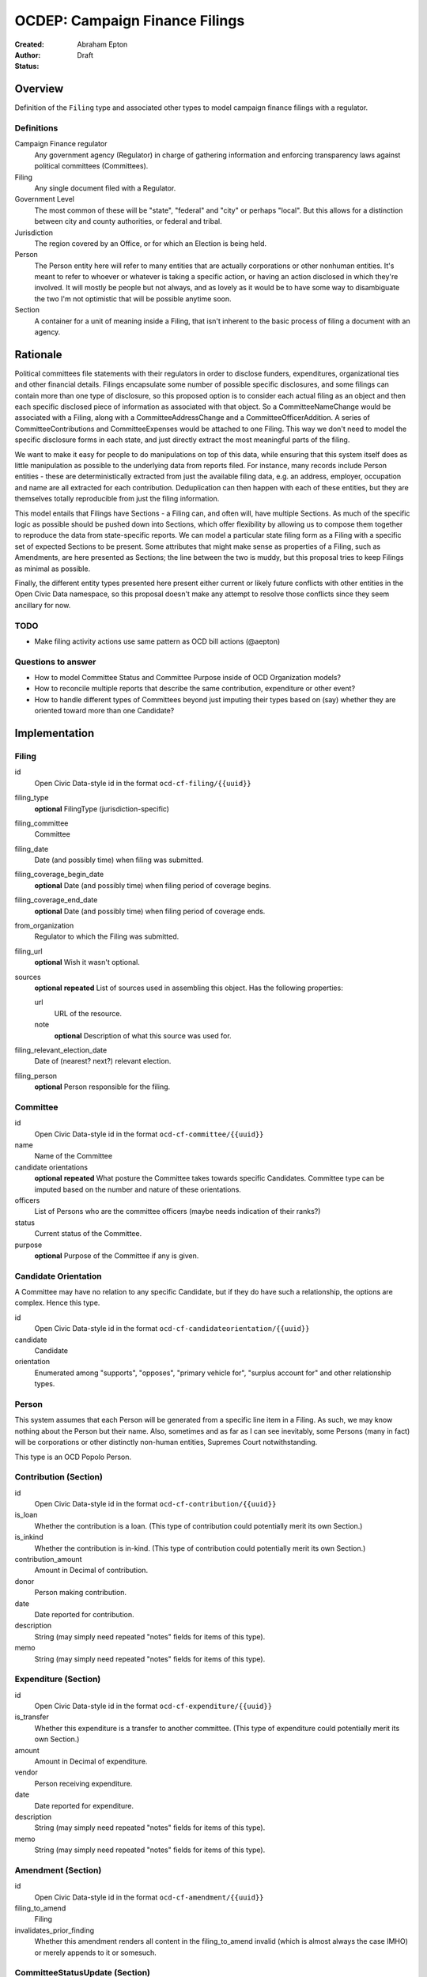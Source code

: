 ====================
OCDEP: Campaign Finance Filings
====================

:Created: 
:Author: Abraham Epton
:Status: Draft

Overview
========

Definition of the ``Filing`` type and associated other types to model campaign
finance filings with a regulator.

Definitions
-----------

Campaign Finance regulator
    Any government agency (Regulator) in charge of gathering information and
    enforcing transparency laws against political committees (Committees).

Filing
    Any single document filed with a Regulator.

Government Level
    The most common of these will be "state", "federal" and "city" or perhaps
    "local". But this allows for a distinction between city and county
    authorities, or federal and tribal.

Jurisdiction
    The region covered by an Office, or for which an Election is being held.

Person
    The Person entity here will refer to many entities that are actually
    corporations or other nonhuman entities. It's meant to refer to whoever or
    whatever is taking a specific action, or having an action disclosed in which
    they're involved. It will mostly be people but not always, and as lovely as
    it would be to have some way to disambiguate the two I'm not optimistic that
    will be possible anytime soon.

Section
    A container for a unit of meaning inside a Filing, that isn't inherent to
    the basic process of filing a document with an agency.

Rationale
=========

Political committees file statements with their regulators in order to disclose
funders, expenditures, organizational ties and other financial details.
Filings encapsulate some number of possible specific disclosures, and some
filings can contain more than one type of disclosure, so this proposed option is
to consider each actual filing as an object and then each specific disclosed
piece of information as associated with that object. So a CommitteeNameChange
would be associated with a Filing, along with a CommitteeAddressChange and a
CommitteeOfficerAddition. A series of CommitteeContributions and
CommitteeExpenses would be attached to one Filing. This way we don't need to
model the specific disclosure forms in each state, and just directly extract
the most meaningful parts of the filing.

We want to make it easy for people to do manipulations on top of this data,
while ensuring that this system itself does as little manipulation as possible
to the underlying data from reports filed. For instance, many records include
Person entities - these are deterministically extracted from just the available
filing data, e.g. an address, employer, occupation and name are all extracted
for each contribution. Deduplication can then happen with each of these
entities, but they are themselves totally reproducible from just the filing
information.

This model entails that Filings have Sections - a Filing can, and often will,
have multiple Sections. As much of the specific logic as possible should be
pushed down into Sections, which offer flexibility by allowing us to compose
them together to reproduce the data from state-specific reports. We can model
a particular state filing form as a Filing with a specific set of expected
Sections to be present. Some attributes that might make sense as properties of a
Filing, such as Amendments, are here presented as Sections; the line between the
two is muddy, but this proposal tries to keep Filings as minimal as possible.

Finally, the different entity types presented here present either current or
likely future conflicts with other entities in the Open Civic Data namespace, so
this proposal doesn't make any attempt to resolve those conflicts since they
seem ancillary for now.

TODO
----
* Make filing activity actions use same pattern as OCD bill actions (@aepton)

Questions to answer
-------------------
* How to model Committee Status and Committee Purpose inside of OCD Organization
  models?
* How to reconcile multiple reports that describe the same contribution,
  expenditure or other event?
* How to handle different types of Committees beyond just imputing their types
  based on (say) whether they are oriented toward more than one Candidate?

Implementation
==============

Filing
------

id
    Open Civic Data-style id in the format ``ocd-cf-filing/{{uuid}}``

filing_type
    **optional**
    FilingType (jurisdiction-specific)

filing_committee
    Committee

filing_date
    Date (and possibly time) when filing was submitted.

filing_coverage_begin_date
    **optional**
    Date (and possibly time) when filing period of coverage begins.

filing_coverage_end_date
    **optional**
    Date (and possibly time) when filing period of coverage ends.

from_organization
    Regulator to which the Filing was submitted.

filing_url
    **optional**
    Wish it wasn't optional.

sources
    **optional**
    **repeated**
    List of sources used in assembling this object. Has the following
    properties:

    url
        URL of the resource.
    note
        **optional**
        Description of what this source was used for.

filing_relevant_election_date
    Date of (nearest? next?) relevant election.

filing_person
    **optional**
    Person responsible for the filing.

Committee
---------

id
    Open Civic Data-style id in the format ``ocd-cf-committee/{{uuid}}``

name
    Name of the Committee

candidate orientations
    **optional**
    **repeated**
    What posture the Committee takes towards specific Candidates. Committee type
    can be imputed based on the number and nature of these orientations.

officers
    List of Persons who are the committee officers (maybe needs indication of
    their ranks?)

status
    Current status of the Committee.

purpose
    **optional**
    Purpose of the Committee if any is given.

Candidate Orientation
---------------------

A Committee may have no relation to any specific Candidate, but if they do have
such a relationship, the options are complex. Hence this type.

id
    Open Civic Data-style id in the format ``ocd-cf-candidateorientation/{{uuid}}``

candidate
    Candidate

orientation
    Enumerated among "supports", "opposes", "primary vehicle for", "surplus
    account for" and other relationship types.

Person
------

This system assumes that each Person will be generated from a specific line item
in a Filing. As such, we may know nothing about the Person but their name. Also,
sometimes and as far as I can see inevitably, some Persons (many in fact) will
be corporations or other distinctly non-human entities, Supremes Court
notwithstanding.

This type is an OCD Popolo Person.

Contribution (Section)
----------------------

id
    Open Civic Data-style id in the format ``ocd-cf-contribution/{{uuid}}``

is_loan
    Whether the contribution is a loan. (This type of contribution could
    potentially merit its own Section.)

is_inkind
    Whether the contribution is in-kind. (This type of contribution could
    potentially merit its own Section.)

contribution_amount
    Amount in Decimal of contribution.

donor
    Person making contribution.

date
    Date reported for contribution.

description
    String (may simply need repeated "notes" fields for items of this type).

memo
    String (may simply need repeated "notes" fields for items of this type).

Expenditure (Section)
---------------------

id
    Open Civic Data-style id in the format ``ocd-cf-expenditure/{{uuid}}``

is_transfer
    Whether this expenditure is a transfer to another committee. (This type of
    expenditure could potentially merit its own Section.)

amount
    Amount in Decimal of expenditure.

vendor
    Person receiving expenditure.

date
    Date reported for expenditure.

description
    String (may simply need repeated "notes" fields for items of this type).

memo
    String (may simply need repeated "notes" fields for items of this type).

Amendment (Section)
-------------------

id
    Open Civic Data-style id in the format ``ocd-cf-amendment/{{uuid}}``

filing_to_amend
    Filing

invalidates_prior_finding
    Whether this amendment renders all content in the filing_to_amend invalid
    (which is almost always the case IMHO) or merely appends to it or somesuch.

CommitteeStatusUpdate (Section)
-------------------------------

id
    Open Civic Data-style id in the format ``ocd-cf-committeestatusupdate/{{uuid}}``

new_status
    New status to set for Committee. This could be an enumerated type or a
    free-text field.

description
    String containing whatever associated text we got along with the status
    change.

CommitteeAttributeUpdate (Section)
----------------------------------

id
    Open Civic Data-style id in the format ``ocd-cf-committeeattributeupdate/{{uuid}}``

attribute_to_update
    Attribute in the Committee object to change.

new_attribute_value
    Value to set for the attribute in the Committee object.

Regulator
---------

OCD Organization model.
